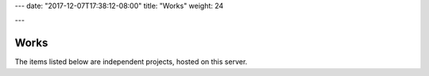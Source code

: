 ---
date: "2017-12-07T17:38:12-08:00"
title: "Works"
weight: 24

---

Works
#####

The items listed below are independent projects,
hosted on this server.


